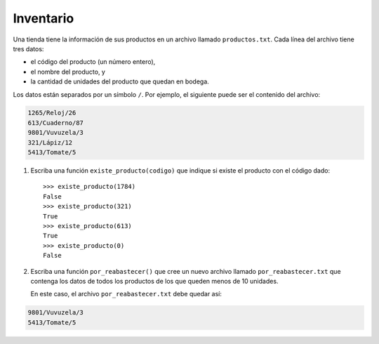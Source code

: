 Inventario
----------
Una tienda tiene la información de sus productos
en un archivo llamado ``productos.txt``.
Cada línea del archivo tiene tres datos:

* el código del producto (un número entero),
* el nombre del producto, y
* la cantidad de unidades del producto
  que quedan en bodega.

Los datos están separados por un símbolo ``/``.
Por ejemplo,
el siguiente puede ser el contenido del archivo:

.. code-block:: none

    1265/Reloj/26
    613/Cuaderno/87
    9801/Vuvuzela/3
    321/Lápiz/12
    5413/Tomate/5

1. Escriba una función ``existe_producto(codigo)``
   que indique si existe el producto
   con el código dado::

    >>> existe_producto(1784)
    False
    >>> existe_producto(321)
    True
    >>> existe_producto(613)
    True
    >>> existe_producto(0)
    False

2. Escriba una función ``por_reabastecer()``
   que cree un nuevo archivo llamado ``por_reabastecer.txt``
   que contenga los datos de todos los productos
   de los que queden menos de 10 unidades.

   En este caso,
   el archivo ``por_reabastecer.txt``
   debe quedar así:

.. code-block:: none

    9801/Vuvuzela/3
    5413/Tomate/5


